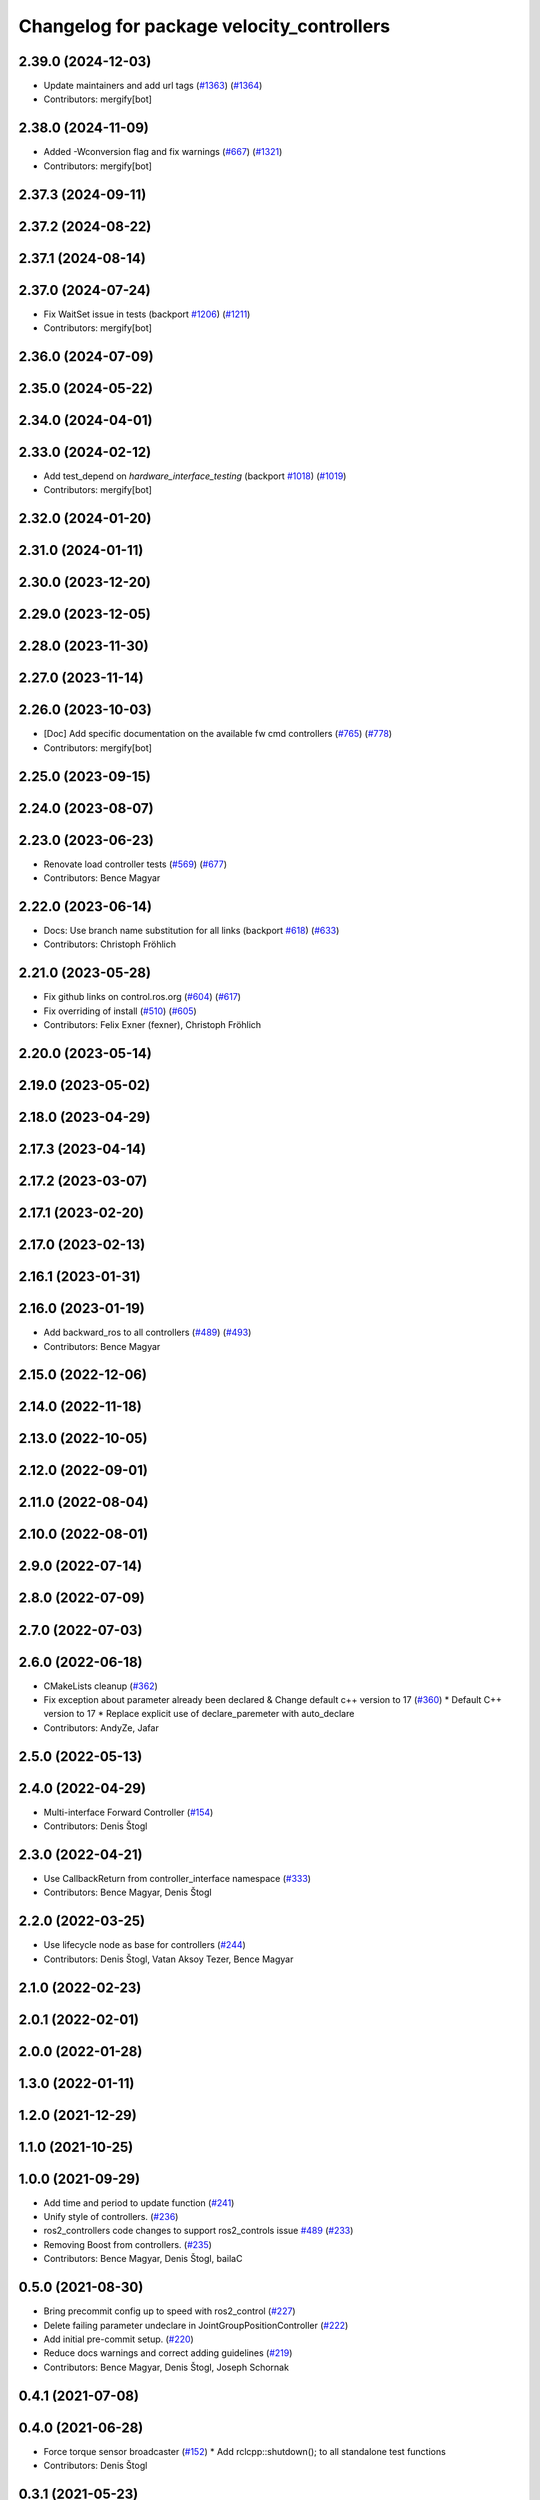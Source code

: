 ^^^^^^^^^^^^^^^^^^^^^^^^^^^^^^^^^^^^^^^^^^
Changelog for package velocity_controllers
^^^^^^^^^^^^^^^^^^^^^^^^^^^^^^^^^^^^^^^^^^

2.39.0 (2024-12-03)
-------------------
* Update maintainers and add url tags (`#1363 <https://github.com/ros-controls/ros2_controllers/issues/1363>`_) (`#1364 <https://github.com/ros-controls/ros2_controllers/issues/1364>`_)
* Contributors: mergify[bot]

2.38.0 (2024-11-09)
-------------------
* Added -Wconversion flag and fix warnings (`#667 <https://github.com/ros-controls/ros2_controllers/issues/667>`_) (`#1321 <https://github.com/ros-controls/ros2_controllers/issues/1321>`_)
* Contributors: mergify[bot]

2.37.3 (2024-09-11)
-------------------

2.37.2 (2024-08-22)
-------------------

2.37.1 (2024-08-14)
-------------------

2.37.0 (2024-07-24)
-------------------
* Fix WaitSet issue in tests  (backport `#1206 <https://github.com/ros-controls/ros2_controllers/issues/1206>`_) (`#1211 <https://github.com/ros-controls/ros2_controllers/issues/1211>`_)
* Contributors: mergify[bot]

2.36.0 (2024-07-09)
-------------------

2.35.0 (2024-05-22)
-------------------

2.34.0 (2024-04-01)
-------------------

2.33.0 (2024-02-12)
-------------------
* Add test_depend on `hardware_interface_testing` (backport `#1018 <https://github.com/ros-controls/ros2_controllers/issues/1018>`_) (`#1019 <https://github.com/ros-controls/ros2_controllers/issues/1019>`_)
* Contributors: mergify[bot]

2.32.0 (2024-01-20)
-------------------

2.31.0 (2024-01-11)
-------------------

2.30.0 (2023-12-20)
-------------------

2.29.0 (2023-12-05)
-------------------

2.28.0 (2023-11-30)
-------------------

2.27.0 (2023-11-14)
-------------------

2.26.0 (2023-10-03)
-------------------
* [Doc] Add specific documentation on the available fw cmd controllers (`#765 <https://github.com/ros-controls/ros2_controllers/issues/765>`_) (`#778 <https://github.com/ros-controls/ros2_controllers/issues/778>`_)
* Contributors: mergify[bot]

2.25.0 (2023-09-15)
-------------------

2.24.0 (2023-08-07)
-------------------

2.23.0 (2023-06-23)
-------------------
* Renovate load controller tests (`#569 <https://github.com/ros-controls/ros2_controllers/issues/569>`_) (`#677 <https://github.com/ros-controls/ros2_controllers/issues/677>`_)
* Contributors: Bence Magyar

2.22.0 (2023-06-14)
-------------------
* Docs: Use branch name substitution for all links (backport `#618 <https://github.com/ros-controls/ros2_controllers/issues/618>`_) (`#633 <https://github.com/ros-controls/ros2_controllers/issues/633>`_)
* Contributors: Christoph Fröhlich

2.21.0 (2023-05-28)
-------------------
* Fix github links on control.ros.org (`#604 <https://github.com/ros-controls/ros2_controllers/issues/604>`_) (`#617 <https://github.com/ros-controls/ros2_controllers/issues/617>`_)
* Fix overriding of install (`#510 <https://github.com/ros-controls/ros2_controllers/issues/510>`_) (`#605 <https://github.com/ros-controls/ros2_controllers/issues/605>`_)
* Contributors: Felix Exner (fexner), Christoph Fröhlich

2.20.0 (2023-05-14)
-------------------

2.19.0 (2023-05-02)
-------------------

2.18.0 (2023-04-29)
-------------------

2.17.3 (2023-04-14)
-------------------

2.17.2 (2023-03-07)
-------------------

2.17.1 (2023-02-20)
-------------------

2.17.0 (2023-02-13)
-------------------

2.16.1 (2023-01-31)
-------------------

2.16.0 (2023-01-19)
-------------------
* Add backward_ros to all controllers (`#489 <https://github.com/ros-controls/ros2_controllers/issues/489>`_) (`#493 <https://github.com/ros-controls/ros2_controllers/issues/493>`_)
* Contributors: Bence Magyar

2.15.0 (2022-12-06)
-------------------

2.14.0 (2022-11-18)
-------------------

2.13.0 (2022-10-05)
-------------------

2.12.0 (2022-09-01)
-------------------

2.11.0 (2022-08-04)
-------------------

2.10.0 (2022-08-01)
-------------------

2.9.0 (2022-07-14)
------------------

2.8.0 (2022-07-09)
------------------

2.7.0 (2022-07-03)
------------------

2.6.0 (2022-06-18)
------------------
* CMakeLists cleanup (`#362 <https://github.com/ros-controls/ros2_controllers/issues/362>`_)
* Fix exception about parameter already been declared & Change default c++ version to 17 (`#360 <https://github.com/ros-controls/ros2_controllers/issues/360>`_)
  * Default C++ version to 17
  * Replace explicit use of declare_paremeter with auto_declare
* Contributors: AndyZe, Jafar

2.5.0 (2022-05-13)
------------------

2.4.0 (2022-04-29)
------------------
* Multi-interface Forward Controller (`#154 <https://github.com/ros-controls/ros2_controllers/issues/154>`_)
* Contributors: Denis Štogl

2.3.0 (2022-04-21)
------------------
* Use CallbackReturn from controller_interface namespace (`#333 <https://github.com/ros-controls/ros2_controllers/issues/333>`_)
* Contributors: Bence Magyar, Denis Štogl

2.2.0 (2022-03-25)
------------------
* Use lifecycle node as base for controllers (`#244 <https://github.com/ros-controls/ros2_controllers/issues/244>`_)
* Contributors: Denis Štogl, Vatan Aksoy Tezer, Bence Magyar

2.1.0 (2022-02-23)
------------------

2.0.1 (2022-02-01)
------------------

2.0.0 (2022-01-28)
------------------

1.3.0 (2022-01-11)
------------------

1.2.0 (2021-12-29)
------------------

1.1.0 (2021-10-25)
------------------

1.0.0 (2021-09-29)
------------------
* Add time and period to update function (`#241 <https://github.com/ros-controls/ros2_controllers/issues/241>`_)
* Unify style of controllers. (`#236 <https://github.com/ros-controls/ros2_controllers/issues/236>`_)
* ros2_controllers code changes to support ros2_controls issue `#489 <https://github.com/ros-controls/ros2_controllers/issues/489>`_ (`#233 <https://github.com/ros-controls/ros2_controllers/issues/233>`_)
* Removing Boost from controllers. (`#235 <https://github.com/ros-controls/ros2_controllers/issues/235>`_)
* Contributors: Bence Magyar, Denis Štogl, bailaC

0.5.0 (2021-08-30)
------------------
* Bring precommit config up to speed with ros2_control (`#227 <https://github.com/ros-controls/ros2_controllers/issues/227>`_)
* Delete failing parameter undeclare in JointGroupPositionController (`#222 <https://github.com/ros-controls/ros2_controllers/issues/222>`_)
* Add initial pre-commit setup. (`#220 <https://github.com/ros-controls/ros2_controllers/issues/220>`_)
* Reduce docs warnings and correct adding guidelines (`#219 <https://github.com/ros-controls/ros2_controllers/issues/219>`_)
* Contributors: Bence Magyar, Denis Štogl, Joseph Schornak

0.4.1 (2021-07-08)
------------------

0.4.0 (2021-06-28)
------------------
* Force torque sensor broadcaster (`#152 <https://github.com/ros-controls/ros2_controllers/issues/152>`_)
  * Add  rclcpp::shutdown(); to all standalone test functions
* Contributors: Denis Štogl

0.3.1 (2021-05-23)
------------------

0.3.0 (2021-05-21)
------------------

0.2.1 (2021-05-03)
------------------
* Migrate from deprecated controller_interface::return_type::SUCCESS -> OK (`#167 <https://github.com/ros-controls/ros2_controllers/issues/167>`_)
* Add basic user docs pages for each package (`#156 <https://github.com/ros-controls/ros2_controllers/issues/156>`_)
* Contributors: Bence Magyar

0.2.0 (2021-02-06)
------------------
* Use ros2 contol test assets (`#138 <https://github.com/ros-controls/ros2_controllers/issues/138>`_)
  * Add description to test trajecotry_controller
  * Use ros2_control_test_assets package
  * Delete obsolete components plugin export
* Contributors: Denis Štogl

0.1.2 (2021-01-07)
------------------

0.1.1 (2021-01-06)
------------------
* Restore forward command derivatives (`#133 <https://github.com/ros-controls/ros2_controllers/issues/133>`_)
* Contributors: Bence Magyar

0.1.0 (2020-12-23)
------------------
